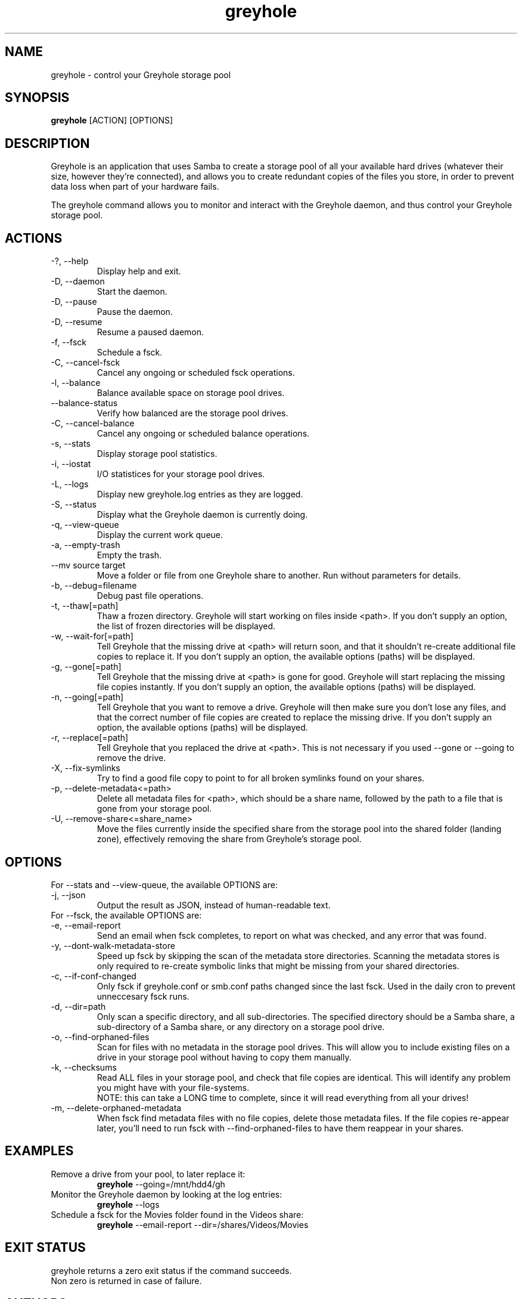 .TH greyhole 1  "12/10/2012" "Greyhole %VERSION%" "Greyhole - Redundant Storage Pool using Samba"
.SH NAME
greyhole \- control your Greyhole storage pool
.SH SYNOPSIS
.B greyhole
[ACTION] [OPTIONS]
.SH DESCRIPTION
Greyhole is an application that uses Samba to create a storage pool of 
all your available hard drives (whatever their size, however they're 
connected), and allows you to create redundant copies of the files you 
store, in order to prevent data loss when part of your hardware fails.
.PP
The greyhole command allows you to monitor and interact with the 
Greyhole daemon, and thus control your Greyhole storage pool.
.SH ACTIONS
.TP
\-?, \-\-help
Display help and exit.
.TP
\-D, \-\-daemon
Start the daemon.
.TP
\-D, \-\-pause
Pause the daemon.
.TP
\-D, \-\-resume
Resume a paused daemon.
.TP
\-f, \-\-fsck
Schedule a fsck.
.TP
\-C, \-\-cancel\-fsck
Cancel any ongoing or scheduled fsck operations.
.TP
\-l, \-\-balance
Balance available space on storage pool drives.
.TP
\-\-balance\-status
Verify how balanced are the storage pool drives.
.TP
\-C, \-\-cancel\-balance
Cancel any ongoing or scheduled balance operations.
.TP
\-s, \-\-stats
Display storage pool statistics.
.TP
\-i, \-\-iostat
I/O statistices for your storage pool drives.
.TP
\-L, \-\-logs
Display new greyhole.log entries as they are logged.
.TP
\-S, \-\-status
Display what the Greyhole daemon is currently doing.
.TP
\-q, \-\-view\-queue
Display the current work queue.
.TP
\-a, \-\-empty\-trash
Empty the trash.
.TP
\-\-mv source target
Move a folder or file from one Greyhole share to another.
Run without parameters for details.
.TP
\-b, \-\-debug=filename
Debug past file operations.
.TP
\-t, \-\-thaw[=path]
Thaw a frozen directory. Greyhole will start working on files 
inside <path>. If you don't supply an option, the list of frozen 
directories will be displayed.
.TP
\-w, \-\-wait\-for[=path]
Tell Greyhole that the missing drive at <path> will return soon, 
and that it shouldn't re\-create additional file copies to 
replace it. If you don't supply an option, the available options 
(paths) will be displayed.
.TP
\-g, \-\-gone[=path]
Tell Greyhole that the missing drive at <path> is gone for good. 
Greyhole will start replacing the missing file copies instantly. 
If you don't supply an option, the available options (paths) 
will be displayed.
.TP
\-n, \-\-going[=path]
Tell Greyhole that you want to remove a drive. Greyhole will
then make sure you don't lose any files, and that the correct
number of file copies are created to replace the missing drive. 
If you don't supply an option, the available options (paths) 
will be displayed.
.TP
\-r, \-\-replace[=path]
Tell Greyhole that you replaced the drive at <path>. This is not 
necessary if you used \-\-gone or \-\-going to remove the drive.
.TP
\-X, \-\-fix-symlinks
Try to find a good file copy to point to for all broken
symlinks found on your shares.
.TP
\-p, \-\-delete-metadata<=path>
Delete all metadata files for <path>, which should be a
share name, followed by the path to a file that is gone
from your storage pool.
.TP
\-U, \-\-remove-share<=share_name>
Move the files currently inside the specified share from the
storage pool into the shared folder (landing zone),
effectively removing the share from Greyhole's storage pool.
.SH OPTIONS
.TP
For \-\-stats and \-\-view-queue, the available OPTIONS are:
.TP
\-j, \-\-json
Output the result as JSON, instead of human-readable text.

.TP
For \-\-fsck, the available OPTIONS are:
.TP
\-e, \-\-email\-report
Send an email when fsck completes, to report on what was
checked, and any error that was found.
.TP
\-y, \-\-dont\-walk\-metadata\-store
Speed up fsck by skipping the scan of the metadata store
directories. Scanning the metadata stores is only required to
re\-create symbolic links that might be missing from your shared 
directories.
.TP
\-c, \-\-if\-conf\-changed
Only fsck if greyhole.conf or smb.conf paths changed since the 
last fsck. Used in the daily cron to prevent unneccesary fsck 
runs.
.TP
\-d, \-\-dir=path
Only scan a specific directory, and all sub\-directories. The
specified directory should be a Samba share, a sub\-directory of 
a Samba share, or any directory on a storage pool drive.
.TP
\-o, \-\-find\-orphaned\-files
Scan for files with no metadata in the storage pool drives.
This will allow you to include existing files on a drive in your 
storage pool without having to copy them manually.
.TP
\-k, \-\-checksums
Read ALL files in your storage pool, and check that file copies 
are identical. This will identify any problem you might have 
with your file\-systems.
.RS 7
NOTE: this can take a LONG time to complete, since it will read
everything from all your drives!
.RE 0
.TP
\-m, \-\-delete\-orphaned\-metadata
When fsck find metadata files with no file copies, delete those
metadata files. If the file copies re\-appear later, you'll need
to run fsck with \-\-find\-orphaned\-files to have them reappear in
your shares.
.SH EXAMPLES
.TP
Remove a drive from your pool, to later replace it:
.B greyhole
\-\-going=/mnt/hdd4/gh
.PP
.TP
Monitor the Greyhole daemon by looking at the log entries:
.B greyhole
\-\-logs
.PP
.TP
Schedule a fsck for the Movies folder found in the Videos share:
.B greyhole
\-\-email-report \-\-dir=/shares/Videos/Movies
.PP
.SH EXIT STATUS
greyhole returns a zero exit status if the command succeeds.
.RS 0
Non zero is returned in case of failure.
.SH AUTHORS
Guillaume Boudreau	<guillaume (at) greyhole.net>
.RS 0
Andrew Hopkinson	<andrew (at) greyhole.net>
.SH SEE ALSO
greyhole.conf(5)
.RS 0
/usr/share/greyhole/USAGE
.SH WEBSITE
\fIhttps://www.greyhole.net\fR
